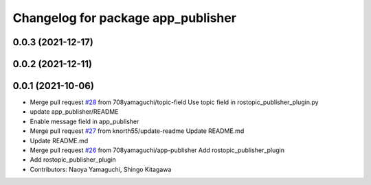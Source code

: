^^^^^^^^^^^^^^^^^^^^^^^^^^^^^^^^^^^
Changelog for package app_publisher
^^^^^^^^^^^^^^^^^^^^^^^^^^^^^^^^^^^

0.0.3 (2021-12-17)
------------------

0.0.2 (2021-12-11)
------------------

0.0.1 (2021-10-06)
------------------
* Merge pull request `#28 <https://github.com/knorth55/app_manager_utils/issues/28>`_ from 708yamaguchi/topic-field
  Use topic field in rostopic_publisher_plugin.py
* update app_publisher/README
* Enable message field in app_publisher
* Merge pull request `#27 <https://github.com/knorth55/app_manager_utils/issues/27>`_ from knorth55/update-readme
  Update README.md
* Update README.md
* Merge pull request `#26 <https://github.com/knorth55/app_manager_utils/issues/26>`_ from 708yamaguchi/app-publisher
  Add rostopic_publisher_plugin
* Add rostopic_publisher_plugin
* Contributors: Naoya Yamaguchi, Shingo Kitagawa
